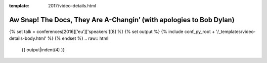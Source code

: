 :template: 2017/video-details.html

Aw Snap!  The Docs, They Are A-Changin’ (with apologies to Bob Dylan)
=====================================================================

{% set talk = conferences[2016]['eu']['speakers'][8] %}
{% set output %}
{% include conf_py_root + '/_templates/video-details-body.html' %}
{% endset %}
.. raw:: html

    {{ output|indent(4) }}
